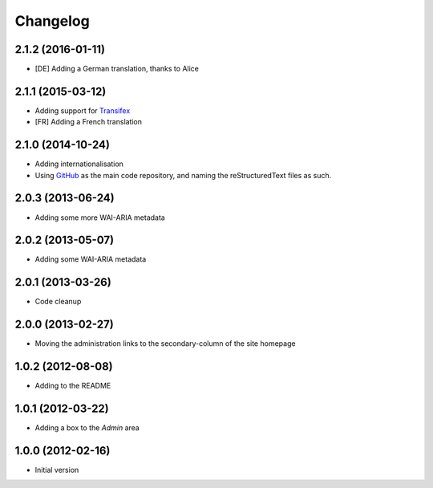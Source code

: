 Changelog
=========

2.1.2 (2016-01-11)
------------------

* [DE] Adding a German translation, thanks to Alice

2.1.1 (2015-03-12)
------------------

* Adding support for Transifex_
* [FR] Adding a French translation

.. _Transifex:
   https://www.transifex.com/projects/p/gs-site-change-base/

2.1.0 (2014-10-24)
------------------

* Adding internationalisation
* Using GitHub_ as the main code repository, and naming the
  reStructuredText files as such.

.. _GitHub: https://github.com/groupserver/gs.site.change.base/

2.0.3 (2013-06-24)
------------------

* Adding some more WAI-ARIA metadata

2.0.2 (2013-05-07)
------------------

* Adding some WAI-ARIA metadata

2.0.1 (2013-03-26)
------------------

* Code cleanup

2.0.0 (2013-02-27)
------------------

* Moving the administration links to the secondary-column of the
  site homepage

1.0.2 (2012-08-08)
------------------

* Adding to the README

1.0.1 (2012-03-22)
------------------

* Adding a box to the *Admin* area

1.0.0 (2012-02-16)
------------------

* Initial version

..  LocalWords:  Changelog Transifex
